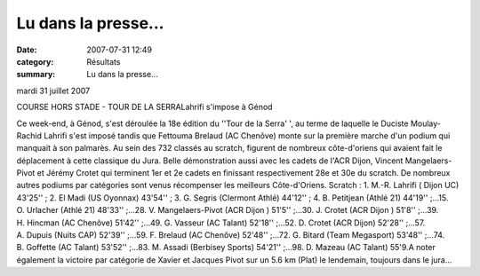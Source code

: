 Lu dans la presse...
====================

:date: 2007-07-31 12:49
:category: Résultats
:summary: Lu dans la presse...

mardi 31 juillet 2007

COURSE HORS STADE - TOUR DE  LA SERRALahrifi s'impose à Génod


Ce week-end, à Génod, s'est déroulée la 18e édition du ''Tour de  la Serra' ', au terme de laquelle le Duciste Moulay-Rachid Lahrifi s'est imposé tandis que Fettouma Brelaud (AC Chenôve) monte sur la première marche d'un podium qui manquait à son palmarès. Au sein des 732 classés au scratch, figurent de nombreux côte-d'oriens qui avaient fait le déplacement à cette classique du Jura. Belle démonstration aussi avec les cadets de l'ACR Dijon, Vincent Mangelaers-Pivot et Jérémy Crotet qui terminent 1er et 2e cadets en finissant respectivement 28e et 30e du scratch.  De nombreux autres podiums par catégories sont venus récompenser les meilleurs Côte-d'Oriens. Scratch : 1. M.-R. Lahrifi ( Dijon UC) 43'25'' ; 2. El Madi (US Oyonnax) 43'54'' ; 3. G. Segris (Clermont Athlé) 44'12'' ; 4. B. Petitjean (Athlé 21) 44'19'' ;...15. O. Urlacher (Athlé 21) 48'33'' ;...28. V. Mangelaers-Pivot (ACR Dijon ) 51'5'' ;...30. J. Crotet (ACR Dijon ) 51'8'' ;...39. H. Hincman (AC Chenôve) 51'42'' ;...49. G. Vasseur (AC Talant) 52'18'' ;...52. D. Crotet (ACR Dijon) 52'28'' ;...57. A. Dupuis (Nuits CAP) 52'39'' ;...59. F. Brelaud (AC Chenôve) 52'48'' ;...72. G. Bitard (Team Megasport) 53'48'' ;...74. B. Goffette (AC Talant) 53'52'' ;...83. M. Assadi (Berbisey Sports) 54'21'' ;...98. D. Mazeau (AC Talant) 55'9.A noter également la victoire par catégorie de Xavier et Jacques Pivot sur un 5.6 km (Plat) le lendemain, toujours dans le jura...
